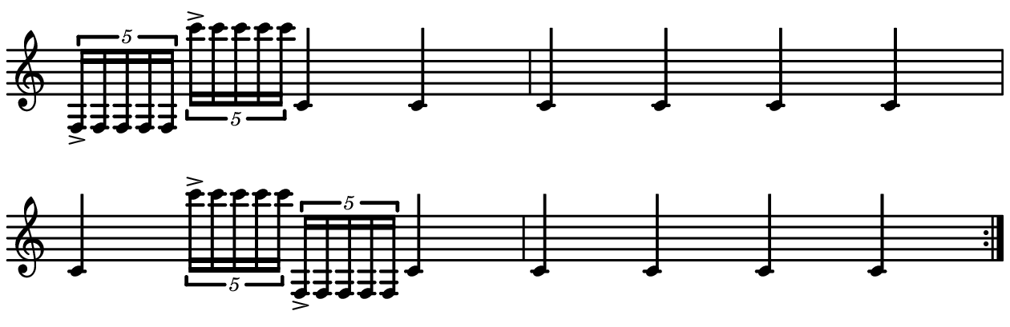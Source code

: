 \version "2.20.0"

\paper{
  paper-width = 160
  paper-height = 52

  top-margin = 0
  bottom-margin = 0
  left-margin = 1
  right-margin = 1
  
  system-system-spacing =
    #'((basic-distance . 15)  %this controls space between lines default = 12
     (minimum-distance . 8)
     (padding . 1)
     (stretchability . 60)) 

}

\book {

  \header {
    tagline = ##f
  }

  \score {

    <<

      \override Score.BarNumber.break-visibility = ##(#f #f #f)

      \new Staff \with {
        \omit TimeSignature
       % \omit BarLine
        %\omit Clef
        \omit KeySignature
        \override StaffSymbol.thickness = #2
     }

      {
        \time 4/4
        \override TupletBracket.bracket-visibility = ##t
        %\override TupletBracket.bracket-visibility = ##f
        %S\set tupletFullLength = ##t
        \override NoteHead.font-size = #-1
        \override Stem.details.beamed-lengths = #'(7)
        \override Stem.details.lengths = #'(7)
        %\stopStaff

        %\once \override TupletNumber #'text = "7:4"
        \repeat volta 2{
          
                       \tuplet 5/4 {    f16->        f f f f      }             \tuplet 5/4 {c'''16-> c'''c'''c'''c'''}       c'4         c'4
           
           c'4       c'4     c'      c'   
           
           c'4        \tuplet 5/4 {c'''16-> c'''c'''c'''c'''}        \tuplet 5/4 {f16-> f f f f}      c' 4  
           
           c'  c'  c'  c'
        }
      }

    >>

    \layout{
      \context {
        \Score
       proportionalNotationDuration = #(ly:make-moment 1/20)
       %proportionalNotationDuration = #(ly:make-moment 1/28)
       %proportionalNotationDuration = #(ly:make-moment 1/8)
        %\override SpacingSpanner.uniform-stretching = ##t
      %  \override SpacingSpanner.strict-note-spacing = ##t
      %  \override SpacingSpanner.strict-grace-spacing = ##t
        \override Beam.breakable = ##t
        \override Glissando.breakable = ##t
        \override TextSpanner.breakable = ##t
       % \override NoteHead.no-ledgers = ##t 
      }

      indent = 0
      line-width = 158
      #(layout-set-staff-size 20)
      %\hide Stem
      %\hide NoteHead
     % \hide LedgerLineSpanner
      %\hide TupletNumber 
    }

    \midi{}

  }
}

